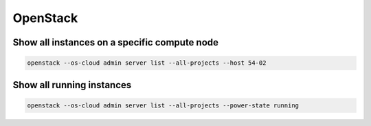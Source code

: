 =========
OpenStack
=========

Show all instances on a specific compute node
=============================================

.. code-block:: console

   openstack --os-cloud admin server list --all-projects --host 54-02

Show all running instances
==========================

.. code-block:: console

   openstack --os-cloud admin server list --all-projects --power-state running
